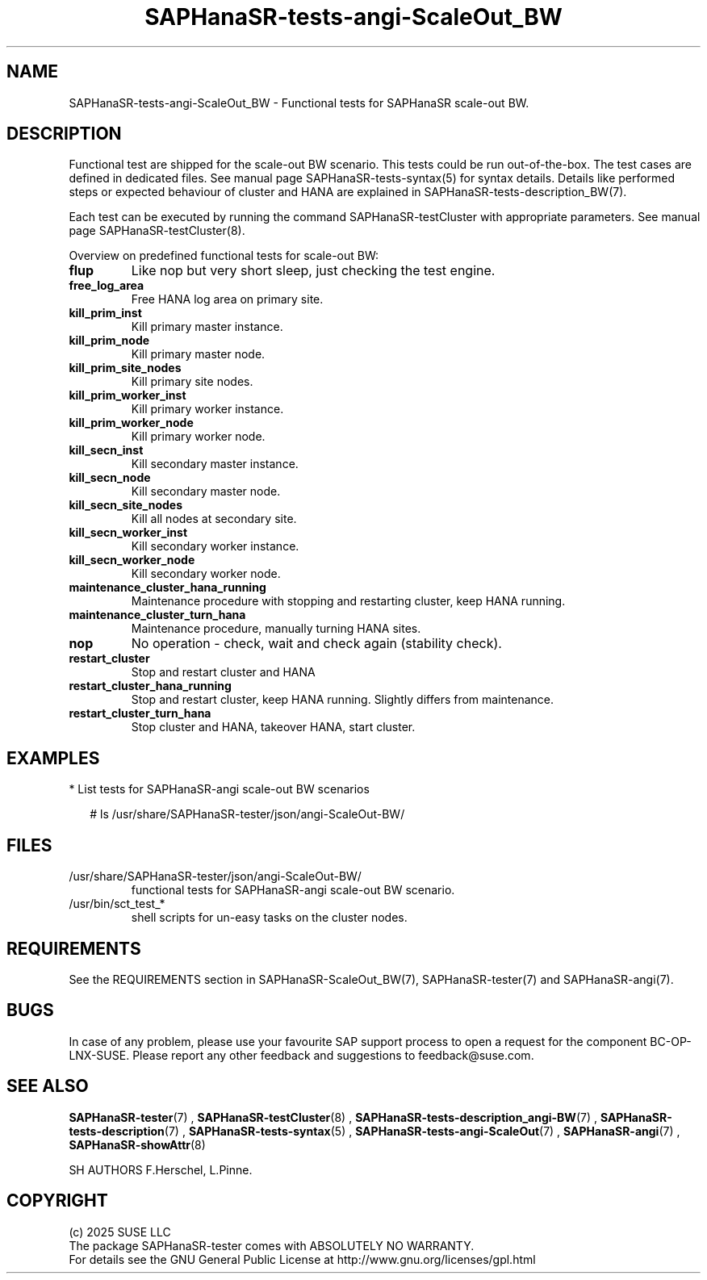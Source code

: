 .\" Version: 1.2
.\"
.TH SAPHanaSR-tests-angi-ScaleOut_BW 7 "12 Oct 2025" "" "SAPHanaSR-angi"
.\"
.SH NAME
.\"
SAPHanaSR-tests-angi-ScaleOut_BW \- Functional tests for SAPHanaSR scale-out BW.
.PP
.\"
.SH DESCRIPTION
.\"
Functional test are shipped for the scale-out BW scenario. This tests could
be run out-of-the-box. The test cases are defined in dedicated files.
See manual page SAPHanaSR-tests-syntax(5) for syntax details. Details like
performed steps or expected behaviour of cluster and HANA are explained in
SAPHanaSR-tests-description_BW(7).
.PP
Each test can be executed by running the command SAPHanaSR-testCluster with
appropriate parameters. See manual page SAPHanaSR-testCluster(8).
.PP
Overview on predefined functional tests for scale-out BW:
.\" .TP
.\" \fBblock_manual_takeover\fP
.\" Blocked manual takeover, for susTkOver.py.
.\" .TP
.\" \fBblock_prim_site_network\fP
.\" Block all network at primary site nodes.
.\" .TP
.\" \fBblock_secn_site_network\fP
.\" Block all network at secondary site nodes.
.\" .TP
.\" \fBblock_sr\fP
.\" Block HANA SR between master nodes and check SFAIL attribute, unblock to recover, for susHanaSR.py.
.TP
\fBflup\fP
Like nop but very short sleep, just checking the test engine.
.TP
\fBfree_log_area\fP
Free HANA log area on primary site.
.\" .TP
.\" \fBkill_prim_indexserver\fP
.\" Kill primary master indexserver, for susChkSrv.py (action_on_lost=kill).
.TP
\fBkill_prim_inst\fP
Kill primary master instance.
.TP
\fBkill_prim_node\fP
Kill primary master node.
.TP
\fBkill_prim_site_nodes\fP
Kill primary site nodes.
.\" .TP
.\" \fBkill_prim_standby_inst\fP
.\" Kill primary standby instance.
.\" .TP
.\" \fBkill_prim_standby_node\fP
.\" Kill primary standby node.
.\" .TP
.\" \fBkill_prim_worker_indexserver\fP
.\" Kill primary worker indexserver, for susChkSrv.py (action_on_lost=kill).
.TP
\fBkill_prim_worker_inst\fP
Kill primary worker instance.
.TP
\fBkill_prim_worker_node\fP
Kill primary worker node.
.\" .TP
.\" \fBkill_secn_indexserver\fP
.\" Kill secondary master indexserver, for susChkSrv.py (action_on_lost=kill).
.TP
\fBkill_secn_inst\fP
Kill secondary master instance.
.\" .TP
.\" \fBkill_secn_nameserver\fP
.\" Kill secondary master nameserver.
.TP
\fBkill_secn_node\fP
Kill secondary master node.
.TP
\fBkill_secn_site_nodes\fP
Kill all nodes at secondary site.
.\" .TP
.\" \fBkill_secn_standby_inst\fP
.\" Kill secondary standby instance.
.\" .TP
.\" \fBkill_secn_standby_node\fP
.\" Kill secondary standby node.
.TP
\fBkill_secn_worker_inst\fP
Kill secondary worker instance.
.TP
\fBkill_secn_worker_node\fP
Kill secondary worker node.
.TP
\fBmaintenance_cluster_hana_running\fP
Maintenance procedure with stopping and restarting cluster, keep HANA running.
.TP
\fBmaintenance_cluster_turn_hana\fP
Maintenance procedure, manually turning HANA sites.
.\" .TP
.\" \fBmaintenance_prim_supportconfig\fP
.\" Maintenance procedure, calling supportconfig on primary master node.
.TP
\fBnop\fP
No operation - check, wait and check again (stability check).
.TP
\fBrestart_cluster\fP
Stop and restart cluster and HANA
.TP
\fBrestart_cluster_hana_running\fP
Stop and restart cluster, keep HANA running. Slightly differs from maintenance.
.TP
\fBrestart_cluster_turn_hana\fP
Stop cluster and HANA, takeover HANA, start cluster.
.\" .TP
.\" \fBstandby_prim_node\fP
.\" Standby primary master node and online again.
.\" .TP
.\" \fBstandby_prim_worker_node\fP
.\" Standby primary worker node and online again.
.\" .TP
.\" \fBstandby_secn_node\fP
.\" Standby secondary master node and online again.
.\" .TP
.\" \fBstandby_secn_worker_node\fP
.\" Standby secondary worker node and online again.
.PP
.\"
.SH EXAMPLES
.\"
* List tests for SAPHanaSR-angi scale-out BW scenarios
.PP
.RS 2
# ls /usr/share/SAPHanaSR-tester/json/angi-ScaleOut-BW/
.RE
.PP
.\"
.SH FILES
.\"
.TP
/usr/share/SAPHanaSR-tester/json/angi-ScaleOut-BW/
functional tests for SAPHanaSR-angi scale-out BW scenario.
.TP
/usr/bin/sct_test_*
shell scripts for un-easy tasks on the cluster nodes.
.\" .TP
.\" /usr/share/SAPHanaSR-tester/samples/runtests_angi-ScaleOut_progressive.txt
.\" test sequence example.    
.PP
.\"
.SH REQUIREMENTS
.\"
See the REQUIREMENTS section in SAPHanaSR-ScaleOut_BW(7), SAPHanaSR-tester(7) and
SAPHanaSR-angi(7).
.\"
.SH BUGS
.\"
In case of any problem, please use your favourite SAP support process to open
a request for the component BC-OP-LNX-SUSE.
Please report any other feedback and suggestions to feedback@suse.com.
.PP
.\"
.SH SEE ALSO
.\"
\fBSAPHanaSR-tester\fP(7) , \fBSAPHanaSR-testCluster\fP(8) ,
\fBSAPHanaSR-tests-description_angi-BW\fP(7) , \fBSAPHanaSR-tests-description\fP(7) ,
\fBSAPHanaSR-tests-syntax\fP(5) , \fBSAPHanaSR-tests-angi-ScaleOut\fP(7) ,
\fBSAPHanaSR-angi\fP(7) , \fBSAPHanaSR-showAttr\fP(8)
.PP
.\"
SH AUTHORS
.\"
F.Herschel, L.Pinne.
.PP
.\"
.SH COPYRIGHT
.\"
(c) 2025 SUSE LLC
.br
The package SAPHanaSR-tester comes with ABSOLUTELY NO WARRANTY.
.br
For details see the GNU General Public License at
http://www.gnu.org/licenses/gpl.html
.\"
